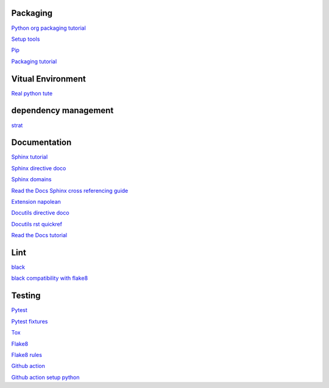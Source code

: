 Packaging
=========

`Python org packaging tutorial <https://packaging.python.org/en/latest/tutorials/packaging-projects/>`_

`Setup tools <https://setuptools.pypa.io/en/latest/userguide/quickstart.html>`_

`Pip <https://packaging.python.org/en/latest/tutorials/installing-packages>`_

`Packaging tutorial <https://python-packaging.readthedocs.io/en/latest/index.html>`_

Vitual Environment
==================

`Real python tute <https://realpython.com/python-virtual-environments-a-primer/>`_

dependency management
===========================

`strat <https://blog.inedo.com/python-package-dependency-managament-demystified>`_

Documentation
=============

`Sphinx tutorial <https://www.sphinx-doc.org/en/master/tutorial/index.html>`_

`Sphinx directive doco <https://www.sphinx-doc.org/en/master/usage/restructuredtext/directives.html>`_

`Sphinx domains <https://www.sphinx-doc.org/en/master/usage/restructuredtext/domains.html>`_

`Read the Docs Sphinx cross referencing guide <https://docs.readthedocs.io/en/stable/guides/cross-referencing-with-sphinx.html>`_

`Extension napolean <https://www.sphinx-doc.org/en/master/usage/extensions/napoleon.html>`_

`Docutils directive doco <https://docutils.sourceforge.io/docs/ref/rst/directives.html>`_

`Docutils rst quickref <https://docutils.sourceforge.io/docs/user/rst/quickref.html>`_

`Read the Docs tutorial <https://docs.readthedocs.io/en/stable/tutorial/>`_

Lint
======

`black <https://black.readthedocs.io/en/stable/index.html>`_

`black compatibility with flake8 <https://black.readthedocs.io/en/stable/guides/using_black_with_other_tools.html?highlight=fake8flake%208#flake8>`_

Testing
=======

`Pytest <https://docs.pytest.org/en/7.0.x/>`_

`Pytest fixtures <https://docs.pytest.org/en/latest/how-to/fixtures.html>`_

`Tox <https://tox.wiki/en/latest/>`_

`Flake8 <https://flake8.pycqa.org/en/latest/index.html>`_

`Flake8 rules <https://www.flake8rules.com/>`_

`Github action <https://docs.github.com/en/actions/automating-builds-and-tests/building-and-testing-nodejs-or-python?langId=py>`_

`Github action setup python <https://github.com/actions/setup-python>`_
